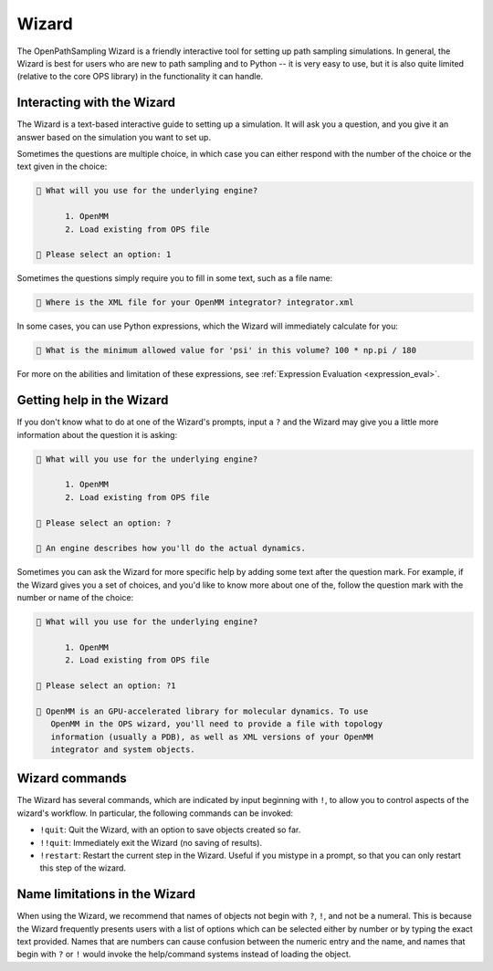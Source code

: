 Wizard
======

The OpenPathSampling Wizard is a friendly interactive tool for setting up
path sampling simulations. In general, the Wizard is best for users who are
new to path sampling and to Python -- it is very easy to use, but it is also
quite limited (relative to the core OPS library) in the functionality it can
handle.


Interacting with the Wizard
---------------------------

The Wizard is a text-based interactive guide to setting up a simulation. It
will ask you a question, and you give it an answer based on the simulation
you want to set up.

Sometimes the questions are multiple choice, in which case you can either
respond with the number of the choice or the text given in the choice:

.. code::

    🧙 What will you use for the underlying engine?

          1. OpenMM
          2. Load existing from OPS file

    🧙 Please select an option: 1

Sometimes the questions simply require you to fill in some text, such as a
file name:

.. code::

    🧙 Where is the XML file for your OpenMM integrator? integrator.xml

In some cases, you can use Python expressions, which the Wizard will
immediately calculate for you:

.. code::

    🧙 What is the minimum allowed value for 'psi' in this volume? 100 * np.pi / 180

For more on the abilities and limitation of these expressions, see
:ref:`Expression Evaluation <expression_eval>`.

Getting help in the Wizard
--------------------------

If you don't know what to do at one of the Wizard's prompts, input a ``?``
and the Wizard may give you a little more information about the question it
is asking:

.. code::

    🧙 What will you use for the underlying engine?

          1. OpenMM
          2. Load existing from OPS file

    🧙 Please select an option: ?

    🧙 An engine describes how you'll do the actual dynamics.

Sometimes you can ask the Wizard for more specific help by adding some text
after the question mark. For example, if the Wizard gives you a set of
choices, and you'd like to know more about one of the, follow the question
mark with the number or name of the choice:

.. code::

    🧙 What will you use for the underlying engine?

          1. OpenMM
          2. Load existing from OPS file

    🧙 Please select an option: ?1

    🧙 OpenMM is an GPU-accelerated library for molecular dynamics. To use
       OpenMM in the OPS wizard, you'll need to provide a file with topology
       information (usually a PDB), as well as XML versions of your OpenMM
       integrator and system objects.


Wizard commands
---------------

The Wizard has several commands, which are indicated by input beginning with
``!``, to allow you to control aspects of the wizard's workflow.  In
particular, the following commands can be invoked:

* ``!quit``: Quit the Wizard, with an option to save objects created so far.
* ``!!quit``: Immediately exit the Wizard (no saving of results).
* ``!restart``: Restart the current step in the Wizard. Useful if you
  mistype in a prompt, so that you can only restart this step of the wizard.


Name limitations in the Wizard
------------------------------

When using the Wizard, we recommend that names of objects not begin with
``?``, ``!``, and not be a numeral. This is because the Wizard frequently
presents users with a list of options which can be selected either by number
or by typing the exact text provided. Names that are numbers can cause
confusion between the numeric entry and the name, and names that begin with
``?`` or ``!`` would invoke the help/command systems instead of loading the
object. 

